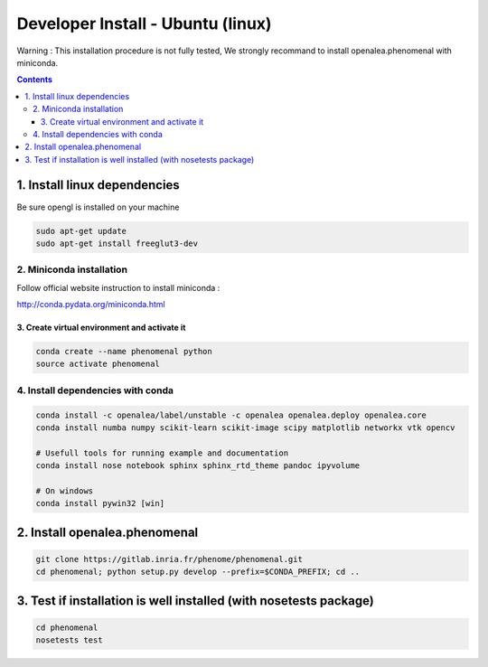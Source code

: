 ==================================
Developer Install - Ubuntu (linux)
==================================

Warning : This installation procedure is not fully tested, We strongly
recommand to install openalea.phenomenal with miniconda.

.. contents::

-----------------------------
1. Install linux dependencies
-----------------------------

Be sure opengl is installed on your machine

.. code:: shell

    sudo apt-get update
    sudo apt-get install freeglut3-dev

2. Miniconda installation
-------------------------

Follow official website instruction to install miniconda :

http://conda.pydata.org/miniconda.html

3. Create virtual environment and activate it
.............................................

.. code:: shell

    conda create --name phenomenal python
    source activate phenomenal


4. Install dependencies with conda
----------------------------------

.. code:: shell

    conda install -c openalea/label/unstable -c openalea openalea.deploy openalea.core
    conda install numba numpy scikit-learn scikit-image scipy matplotlib networkx vtk opencv

    # Usefull tools for running example and documentation
    conda install nose notebook sphinx sphinx_rtd_theme pandoc ipyvolume

    # On windows
    conda install pywin32 [win]

------------------------------
2. Install openalea.phenomenal
------------------------------

.. code:: shell

    git clone https://gitlab.inria.fr/phenome/phenomenal.git
    cd phenomenal; python setup.py develop --prefix=$CONDA_PREFIX; cd ..

------------------------------------------------------------------
3. Test if installation is well installed (with nosetests package)
------------------------------------------------------------------

.. code:: shell

    cd phenomenal
    nosetests test
